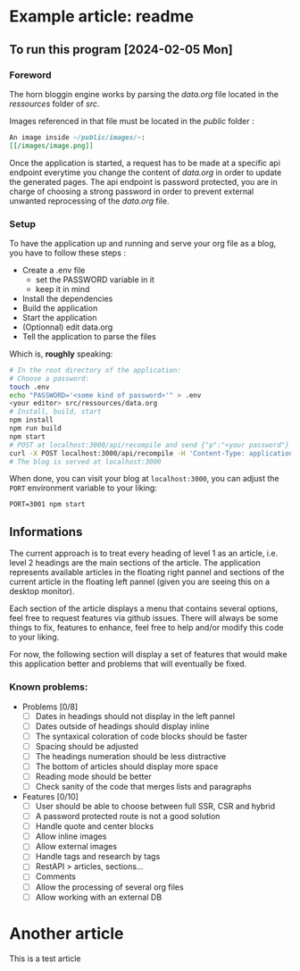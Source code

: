 * Example article: readme
[[/images/horn3.webp]]
** To run this program [2024-02-05 Mon]

*** Foreword

The horn bloggin engine works by parsing the /data.org/ file located
in the /ressources/ folder of /src/. 

Images referenced in that file must be located in the /public/ folder :

#+begin_src org
  An image inside ~/public/images/~:
  [[/images/image.png]]
#+end_src

Once the application is started, a request has to be made at a specific
api endpoint everytime you change the content of /data.org/ in order to
update the generated pages. The api endpoint is password protected,
you are in charge of choosing a strong password in order to prevent
external unwanted reprocessing of the /data.org/ file.

*** Setup 

To have the application up and running and serve your org file as a blog,
you have to follow these steps :

- Create a .env file
  - set the PASSWORD variable in it
  - keep it in mind
- Install the dependencies
- Build the application
- Start the application
- (Optionnal) edit data.org
- Tell the application to parse the files

Which is, *roughly* speaking: 

#+begin_src bash
  # In the root directory of the application:
  # Choose a password:
  touch .env
  echo "PASSWORD='<some kind of password>'" > .env
  <your editor> src/ressources/data.org
  # Install, build, start
  npm install
  npm run build
  npm start
  # POST at localhost:3000/api/recompile and send {"p":"<your password"}
  curl -X POST localhost:3000/api/recompile -H 'Content-Type: application/json' -d '{"p":"<some kind of password>"}'
  # The blog is served at localhost:3000
#+end_src

When done, you can visit your blog at =localhost:3000=, you can adjust
the =PORT= environment variable to your liking:

: PORT=3001 npm start

** Informations

The current approach is to treat every heading of level 1 as an article,
i.e. level 2 headings are the main sections of the article. The application
represents available articles in the floating right pannel and sections
of the current article in the floating left pannel (given you are seeing this
on a desktop monitor).

Each section of the article displays a menu that contains several options, feel
free to request features via github issues. There will always be some things to
fix, features to enhance, feel free to help and/or modify this code to your liking.

For now, the following section will display a set of features that would make
this application better and problems that will eventually be fixed.

*** Known problems:

- Problems [0/8] 
  - [ ] Dates in headings should not display in the left pannel
  - [ ] Dates outside of headings should display inline
  - [ ] The syntaxical coloration of code blocks should be faster
  - [ ] Spacing should be adjusted 
  - [ ] The headings numeration should be less distractive
  - [ ] The bottom of articles should display more space
  - [ ] Reading mode should be better
  - [ ] Check sanity of the code that merges lists and paragraphs 
- Features [0/10]
  - [ ] User should be able to choose between full SSR, CSR and hybrid
  - [ ] A password protected route is not a good solution
  - [ ] Handle quote and center blocks
  - [ ] Allow inline images
  - [ ] Allow external images
  - [ ] Handle tags and research by tags
  - [ ] RestAPI > articles, sections...
  - [ ] Comments
  - [ ] Allow the processing of several org files
  - [ ] Allow working with an external DB 



* Another article
This is a test article
